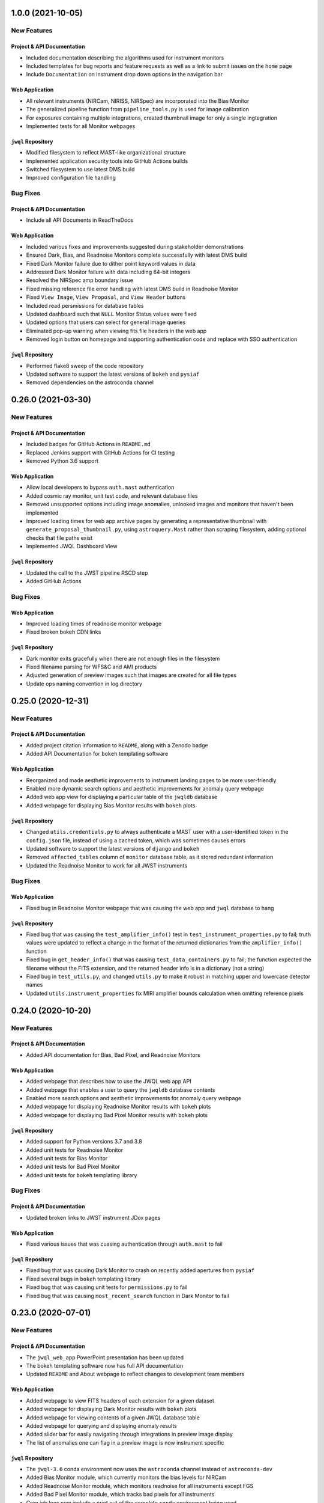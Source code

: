 1.0.0 (2021-10-05)
===================

New Features
------------

Project & API Documentation
~~~~~~~~~~~~~~~~~~~~~~~~~~~

- Included documentation describing the algorithms used for instrument monitors
- Included templates for bug reports and feature requests as well as a link to submit issues on the ``home`` page
- Include ``Documentation`` on instrument drop down options in the navigation bar


Web Application
~~~~~~~~~~~~~~~

- All relevant instruments (NIRCam, NIRISS, NIRSpec) are incorporated into the Bias Monitor
- The generalized pipeline function from ``pipeline_tools.py`` is used for image calibration
- For exposures containing multiple integrations, created thumbnail image for only a single ingtegration
- Implemented tests for all Monitor webpages


``jwql`` Repository
~~~~~~~~~~~~~~~~~~~

- Modified filesystem to reflect MAST-like organizational structure
- Implemented application security tools into GitHub Actions builds
- Switched filesystem to use latest DMS build
- Improved configuration file handling


Bug Fixes
---------

Project & API Documentation
~~~~~~~~~~~~~~~~~~~~~~~~~~~

- Include all API Documents in ReadTheDocs


Web Application
~~~~~~~~~~~~~~~

- Included various fixes and improvements suggested during stakeholder demonstrations
- Ensured Dark, Bias, and Readnoise Monitors complete successfully with latest DMS build
- Fixed Dark Monitor failure due to dither point keyword values in data
- Addressed Dark Monitor failure with data including 64-bit integers
- Resolved the NIRSpec amp boundary issue
- Fixed missing reference file error handling with latest DMS build in Readnoise Monitor
- Fixed ``View Image``, ``View Proposal``, and ``View Header`` buttons
- Included read persmissions for database tables
- Updated dashboard such that ``NULL`` Monitor Status values were fixed
- Updated options that users can select for general image queries
- Eliminated pop-up warning when viewing fits file headers in the web app
- Removed login button on homepage and supporting authentication code and replace with SSO authentication


``jwql`` Repository
~~~~~~~~~~~~~~~~~~~

- Performed flake8 sweep of the code repository
- Updated software to support the latest versions of ``bokeh`` and ``pysiaf``
- Removed dependencies on the astroconda channel



0.26.0 (2021-03-30)
===================

New Features
------------

Project & API Documentation
~~~~~~~~~~~~~~~~~~~~~~~~~~~
- Included badges for GitHub Actions in ``README.md``
- Replaced Jenkins support with GitHub Actions for CI testing
- Removed Python 3.6 support


Web Application
~~~~~~~~~~~~~~~

- Allow local developers to bypass ``auth.mast`` authentication
- Added cosmic ray monitor, unit test code, and relevant database files
- Removed unsupported options including image anomalies, unlooked images and monitors that haven't been implemented
- Improved loading times for web app archive pages by generating a representative thumbnail with ``generate_proposal_thumbnail.py``, using ``astroquery.Mast`` rather than scraping filesystem, adding optional checks that file paths exist
- Implemented JWQL Dashboard View

``jwql`` Repository
~~~~~~~~~~~~~~~~~~~

- Updated the call to the JWST pipeline RSCD step
- Added GitHub Actions


Bug Fixes
---------

Web Application
~~~~~~~~~~~~~~~

- Improved loading times of readnoise monitor webpage
- Fixed broken bokeh CDN links

``jwql`` Repository
~~~~~~~~~~~~~~~~~~~

- Dark monitor exits gracefully when there are not enough files in the filesystem
- Fixed filename parsing for WFS&C and AMI products
- Adjusted generation of preview images such that images are created for all file types
- Update ops naming convention in log directory



0.25.0 (2020-12-31)
===================

New Features
------------

Project & API Documentation
~~~~~~~~~~~~~~~~~~~~~~~~~~~

- Added project citation information to ``README``, along with a Zenodo badge
- Added API Documentation for ``bokeh`` templating software

Web Application
~~~~~~~~~~~~~~~

- Reorganized and made aesthetic improvements to instrument landing pages to be more user-friendly
- Enabled more dynamic search options and aesthetic improvements for anomaly query webpage
- Added web app view for displaying a particular table of the ``jwqldb`` database
- Added webpage for displaying Bias Monitor results with ``bokeh`` plots

``jwql`` Repository
~~~~~~~~~~~~~~~~~~~

- Changed ``utils.credentials.py`` to always authenticate a MAST user with a user-identified token in the ``config.json`` file, instead of using a cached token, which was sometimes causes errors
- Updated software to support the latest versions of ``django`` and ``bokeh``
- Removed ``affected_tables`` column of ``monitor`` database table, as it stored redundant information
- Updated the Readnoise Monitor to work for all JWST instruments


Bug Fixes
---------


Web Application
~~~~~~~~~~~~~~~

- Fixed bug in Readnoise Monitor webpage that was causing the web app and ``jwql`` database to hang

``jwql`` Repository
~~~~~~~~~~~~~~~~~~~

- Fixed bug that was causing the ``test_amplifier_info()`` test in ``test_instrument_properties.py`` to fail; truth values were updated to reflect a change in the format of the returned dictionaries from the ``amplifier_info()`` function
- Fixed bug in ``get_header_info()`` that was causing ``test_data_containers.py`` to fail; the function expected the filename without the FITS extension, and the returned header info is in a dictionary (not a string)
- Fixed bug in ``test_utils.py``, and changed ``utils.py`` to make it robust in matching upper and lowercase detector names
- Updated ``utils.instrument_properties`` fix MIRI amplifier bounds calculation when omitting reference pixels


0.24.0 (2020-10-20)
===================

New Features
------------

Project & API Documentation
~~~~~~~~~~~~~~~~~~~~~~~~~~~

- Added API documentation for Bias, Bad Pixel, and Readnoise Monitors

Web Application
~~~~~~~~~~~~~~~

- Added webpage that describes how to use the JWQL web app API
- Added webpage that enables a user to query the ``jwqldb`` database contents
- Enabled more search options and aesthetic improvements for anomaly query webpage
- Added webpage for displaying Readnoise Monitor results with ``bokeh`` plots
- Added webpage for displaying Bad Pixel Monitor results with ``bokeh`` plots

``jwql`` Repository
~~~~~~~~~~~~~~~~~~~

- Added support for Python versions 3.7 and 3.8
- Added unit tests for Readnoise Monitor
- Added unit tests for Bias Monitor
- Added unit tests for Bad Pixel Monitor
- Added unit tests for ``bokeh`` templating library


Bug Fixes
---------

Project & API Documentation
~~~~~~~~~~~~~~~~~~~~~~~~~~~

- Updated broken links to JWST instrument JDox pages

Web Application
~~~~~~~~~~~~~~~

- Fixed various issues that was cuasing authentication through ``auth.mast`` to fail

``jwql`` Repository
~~~~~~~~~~~~~~~~~~~

- Fixed bug that was causing Dark Monitor to crash on recently added apertures from ``pysiaf``
- Fixed several bugs in ``bokeh`` templating library
- Fixed bug that was causing unit tests for ``permissions.py`` to fail
- Fixed bug that was causing ``most_recent_search`` function in Dark Monitor to fail


0.23.0 (2020-07-01)
===================

New Features
------------

Project & API Documentation
~~~~~~~~~~~~~~~~~~~~~~~~~~~

- The ``jwql_web_app`` PowerPoint presentation has been updated
- The bokeh templating software now has full API documentation
- Updated ``README`` and About webpage to reflect changes to development team members

Web Application
~~~~~~~~~~~~~~~

- Added webpage to view FITS headers of each extension for a given dataset
- Added webpage for displaying Dark Monitor results with ``bokeh`` plots
- Added webpage for viewing contents of a given JWQL database table
- Added webpage for querying and displaying anomaly results
- Added slider bar for easily navigating through integrations in preview image display
- The list of anomalies one can flag in a preview image is now instrument specific


``jwql`` Repository
~~~~~~~~~~~~~~~~~~~

- The ``jwql-3.6`` conda environment now uses the ``astroconda`` channel instead of ``astroconda-dev``
- Added Bias Monitor module, which currently monitors the bias levels for NIRCam
- Added Readnoise Monitor module, which monitors readnoise for all instruments except FGS
- Added Bad Pixel Monitor module, which tracks bad pixels for all instruments
- Cron job logs now include a print out of the complete ``conda`` environment being used


Bug Fixes
---------

Project & API Documentation
~~~~~~~~~~~~~~~~~~~~~~~~~~~

- Fixed broken link to ``numpydoc`` docstring convention in Style Guide


0.22.0 (2019-08-26)
===================

New Features
------------

Project & API Documentation
~~~~~~~~~~~~~~~~~~~~~~~~~~~

- Added slides from July 2019 TIPS presentation to ``presentations/`` directory


``jwql`` Repository
~~~~~~~~~~~~~~~~~~~

- Updated dark monitor to support all five JWST instruments, instead of only NIRCam
- Changed the ``jwql-3.5`` and ``jwql-3.6`` conda environments to be more simple and to work on Linux distributions
- Added library code for creating instrument monitoring ``bokeh`` plots with new ``bokeh`` templating software


Bug Fixes
---------

Project & API Documentation
~~~~~~~~~~~~~~~~~~~~~~~~~~~

- Fixed various bugs that were causing the ``sphinx`` API documentation to crash on ReadTheDocs


0.21.0 (2019-07-23)
===================

New Features
------------

Project & API Documentation
~~~~~~~~~~~~~~~~~~~~~~~~~~~

- Updated ``README`` to include instructions on package installation via ``pip``.

Web Application
~~~~~~~~~~~~~~~

- Updated all webpages to conform to Web Application Accessibility Guidelines.
- Upgraded to ``django`` version 2.2.
- ``bokeh`` is now imported in ``base`` template so that the version being used is consistent across all HTML templates.

``jwql`` Repository
~~~~~~~~~~~~~~~~~~~

- The ``jwql`` package is now available on PyPI (https://pypi.org/project/jwql/) and installable via ``pip``.
- Updated Jenkins configuration file to include in-line comments and descriptions.
- Added ``utils`` function to validate the ``config.json`` file during import of ``jwql`` package.
- Added support for monitoring contents of the ``jwql`` central storage area in the filesystem monitor.


Bug Fixes
---------

Web Application
~~~~~~~~~~~~~~~

- Fixed position error of JWQL version display in footer.

``jwql`` Repository
~~~~~~~~~~~~~~~~~~~

- Fixed spelling error in dark monitor database column names.
- Fixed dark monitor to avoid processing files that are not in the filesystem.


0.20.0 (2019-06-05)
===================

New Features
------------

Project & API Documentation
~~~~~~~~~~~~~~~~~~~~~~~~~~~

- Updated the notebook exemplifying how to perform an engineering database (EDB) telemetry query.
- Updated the README for the ``style_guide`` directory.

Web Application
~~~~~~~~~~~~~~~

- Added form on preview image pages to allow users to submit image anomalies.
- Added buttons for users to download the results of EDB telemetry queries as CSV files.
- Enabled users to search for or navigate to program numbers without requiring leading zeros (i.e. "756" is now treated equivalently to "00756").
- Enabled authentication for EDB queries via the web login (rather than requiring authentication information to be present in the configuration file).
- Added custom 404 pages.
- Added adaptive redirect feature so that users are not sent back to the homepage after login.
- Added more descriptive errors if a user tries to run the web application without filling out the proper fields in the configuration file.

``jwql`` Repository
~~~~~~~~~~~~~~~~~~~

- Replaced all EDB interface code within ``jwql`` with the new ``jwedb`` `package<https://github.com/spacetelescope/jwst-dms-edb>`_.
- Fully incorporated Python 3.5 testing into the Jenkins test suite.

Bug Fixes
---------

Web Application
~~~~~~~~~~~~~~~

- Fixed bug in which dashboard page would throw an error.
- Fixed incorrect dashboard axis labels.


0.19.0 (2019-04-19)
===================

New Features
------------

Project & API Documentation
~~~~~~~~~~~~~~~~~~~~~~~~~~~

- Added guidelines to the style guide for logging the execution of instrument monitors
- Added example usage of logging in the ``example.py`` module

Web Application
~~~~~~~~~~~~~~~

- Modified various web app views to enable faster loading times
- Modified archive and preview image views to only display data for an authenticated user
- Added views for MIRI and NIRSpec Data Trending Monitors, which monitors the behavior of select MIRI and NIRSpec Engineering Database mnemonics over time

``jwql`` Repository
~~~~~~~~~~~~~~~~~~~

- Added Dark Monitor module, which monitors the dark current and hot pixel populations for each JWST instrument
- Added software for producing MIRI and NIRSpec Data Trending Monitors (described above)
- Modified ``generate_preview_images`` module to support the creation of preview images for stage 3 data products
- Refactored ``monitor_filesystem`` to utilize PostgreSQL database tables to store archive filesystem statistics
- Configured ``codecov`` for the project.  The project homepage can be found at https://codecov.io/gh/spacetelescope/jwql
- Modified ``logging_functions`` module to enable dev, test, and production logging environments
- Added convenience decorator to ``logging_functions`` module to time the execution of a function or method
- Modified ``monitor_cron_jobs`` module to make use of updated ``logging_functions``

Bug Fixes
---------

Web Application
~~~~~~~~~~~~~~~

- Fixed API views to only return the basenames of file paths, instead of full directory names

``jwql`` Repository
~~~~~~~~~~~~~~~~~~~

- Fixed ``logging_functions`` module to properly parse new format of ``INSTALL_REQUIRES`` dependency in ``setup.py`` for logging system dependencies and their versions
- Fixed ``Jenkinsfile`` to not allow for one failed unit test in Jenkins builds


0.18.0 (2019-03-14)
===================

New Features
------------

Project & API Documentation
~~~~~~~~~~~~~~~~~~~~~~~~~~~

- Added instructions in ``README`` that details how to supply the required ``config.json`` configuration file
- Updated installation instructions in ``README`` to be more comprehensive
- Updated API docs for JavaScript functions in web app

Web Application
~~~~~~~~~~~~~~~

- Added a webpage for interacting with the JWST Engineering Database (EDB), including searching for available mneumonics and plotting mneumonic time series data
- Added ``context_processors`` module that provides functions that define context inherent to all views
- Added display of package version in footer
- Moved all JavaScript functions in HTML templates into the ``jwql.js`` module
- Modified links to external webpages to open in new tab

``jwql`` Repository
~~~~~~~~~~~~~~~~~~~

- Added ``__version__`` package attribute
- Updated ``install_requires`` in ``setup.py`` to adhere to best practices
- Added template branch and supporting documentation for how to contribute a new webpage in the ``jwql`` web application
- Added custom error message if required ``config.json`` configuration file is missing
- Updated ``database_interface`` module to dynamically create tables to store instrument monitoring data from user-supplied table definition files
- Added Jupyter notebook that describes how to integrate ``auth.mast`` service in a ``djang``` web application
- Updated ``utils.filename_parser`` function to handle stage 2C and guider filenames
- Updated ``utils.filename_parser`` function to always provide an ``instrument`` key, as needed by several webpages within the web app
- Added separate file suffix type lists in ``constants.py`` module
- Added ``reset_database`` module that resets and rebuilds a database provided by the ``connection_string`` key in the ``config.json`` configuration file
- Added ``pytest`` results file in order to fix Jenkins CI builds

Bug Fixes
---------

Web Application
~~~~~~~~~~~~~~~

- Fixed navbar padding
- Fixed broken instrument logos on homepage

``jwql`` Repository
~~~~~~~~~~~~~~~~~~~

- Fixed ``monitor_mast`` module to actually be command-line executable


0.17.0 (2019-02-05)
===================

New Features
------------

Project & API Documentation
~~~~~~~~~~~~~~~~~~~~~~~~~~~
- Added a wiki page for how to do a software release
- Added a wiki page with a checklist for contributors and reviewers of pull requests
- Added a wiki page about how the web server is configured
- Defined specific variable value/type standards for JWST instruments and program/proposal identifiers in the Style Guide

Web Application
~~~~~~~~~~~~~~~
- Added authentication to all pages using the ``auth.mast`` service provided by the Archive Services Branch
- Implemented AJAX requests to load the ``thumbnails.html`` and ``archive.html`` pages
- Used regular expressions to restrict URLs to specific patterns
- Added a loading widget while thumbnails compile

``jwql`` Repository
~~~~~~~~~~~~~~~~~~~
- Added interface with the JWST DMS engineering database: ``utils.engineering_database``
- Expanded ``utils.filename_parser`` to handle time series and DMS stage 3 file names
- Consolidated important constants in new ``utils.constants`` module

Bug Fixes
---------

Web Application
~~~~~~~~~~~~~~~

- Updated permissions in ``nginx`` settings to fix bug where dashboard page would not display


0.16.0 (2018-12-17)
===================

This is the first release of the new release procedures of ``jwql``.  The development team is now developing in release-driven sprints, so future releases will be less frequent, but with more changes

Changes since the ``0.15.3`` release include:

New Features
------------

``jwql`` ``conda`` Environment
~~~~~~~~~~~~~~~~~~~~~~~~~~~~~~
- Updated ``bokeh`` to version 1.0
- Updated ``django`` to fix security issues
- Added ``pandas`` as a dependency

Project & API Documentation
~~~~~~~~~~~~~~~~~~~~~~~~~~~
- Added a project description in the API docs
- Added web app API docs

Web Application
~~~~~~~~~~~~~~~
- Made changes to the code to get it working on the web development server
- Added several REST API services
- Added API documentation button to the navbar and anded link to API documentation in the ``about`` page
- Added instrument-specific documentation button to the instrument landing pages
- Replaced ``monitor_mast`` donut charts with bar charts
- Removed dashboard and database query buttons from homepage
- Added form to homepage that allows user to view preview images for a given rootname or proposal number
- Changed URL patters to allow for separation between nominal web app and REST API service
- Added ``monitor_cron_jobs`` monitor that builds and renders a table displaying ``cron`` job execution status

``jwql`` Repository
~~~~~~~~~~~~~~~~~~~
- Added badges to the ``README``
- Configured ``pyup`` service for the ``jwql`` repository via ``.pyup.yml`` file
- Added a separate ``requirement.txt`` file to keep track of requirements needed by ReadTheDocs and the ``pyup`` service
- Added various ``jwql`` presentations in separate ``presentations/`` directory

Other Changes
~~~~~~~~~~~~~
- Changed ``logging_functions.py`` to be more conservative on when to write log files to the production area
- Added ``plotting.py`` module (and supporting unit tests), which stores various plotting-related functions


0.15.3 (2018-09-18)
===================

- Added ``.readthedocs.yml``, which configures the ``jwql`` project documentation with ReadtheDocs


0.15.2 (2018-09-11)
===================

- Reorganized the ``jwql`` repository into a structure that better incorporates instrument-specific monitoring scripts


0.15.1 (2018-09-10)
===================

- Added ``.pep8speaks.yml``, which configures the ``pep8speaks`` service for the ``jwql`` repository


0.15.0 (2018-08-29)
===================

- Added ``monitor_template.py``, which serves as a template with examples for instrument-specific monitors that we may write one day


0.14.1 (2018-08-28)
===================

- Moved all of the ``jwql`` web app code into the ``jwql`` package proper


0.14.0 (2018-08-27)
===================

- Added a feature to ``generate_preview_images`` and ``preview_image`` that creates mosaicked preview images for NIRCam when applicable


0.13.1 (2018-08-24)
===================

- Changed the way ``monitor_mast`` and ``monitor_filesystem`` ``bokeh`` plots are saved and displayed in the web application, from using ``html`` to using embedded ``boken`` components
- Added some logging to ``monitor_filesystem`` and ``monitor_mast``


0.13.0 (2018-08-23)
===================

- Added ``database_interface.py`` and supporting documentation; this module enables the creation and maintenance of database tables in the ``jwqldb`` ``postgresql`` database
- Added the ``anomalies`` table in ``database_interface.py``


0.12.2 (2018-08-22)
===================

- Fixed some minor formatting issues with the ``sphinx`` docs for ``monitor_filesystem`` and ``monitor_mast``


0.12.1 (2018-08-20)
===================

- Added ``ipython`` to the ``jwql`` environment


0.12.0 (2018-08-16)
===================

- Added a prototype of the ``django`` web application via the ``website/`` directory


0.11.6 (2018-07-31)
===================

- Added the ``jwql`` code of conduct


0.11.5 (2018-07-24)
===================

- Changes to ``monitor_filesystem``, namely adding ``sphinx`` docs and adding a plot that shows the total file sizes and counts broken down by instrument


0.11.4 (2018-07-10)
===================

- Renamed instances of ``dbmonitor`` to ``monitor_mast`` to be more consistent with ``monitor_filesystem``


0.11.3 (2018-07-10)
===================

- Removed the ``_static`` file from the ``html_static_paths`` parameters in the ``conf.py`` of the ``sphinx`` docs to avoid unnecessary warnings when trying to build the ``sphinx`` docs


0.11.2 (2018-06-22)
===================

- Changed the default value for the ``verbose`` option from ``True`` to ``False`` in ``permissions.set_permissions``


0.11.1 (2018-06-22)
===================

- Added unit tests for ``preview_images.py``


0.11.0 (2018-06-22)
===================

- Added ``logging.logging_functions.py``, which provides a way to log the execution of modules


0.10.4 (2018-06-22)
===================

- Added an update to the version of ``django`` for use by the web application


0.10.3 (2018-06-22)
===================

- Fixed the ``Jenkinsfile`` to use ``name`` for ``build_mode``


0.10.2 (2018-06-14)
===================

- Changed ``setup.py`` to adhere to ``PEP-8`` standards


0.10.1 (2018-06-02)
===================

- Added ``sphinx`` API documentation for ``db_monitor.py`` and ``test_db_monitor.py``


0.10.0 (2018-05-31)
===================

- Added ``monitor_filesystem.py``, which provides stats files and ``bokeh`` plots that describe the content of the MAST data cache


0.9.0 (2018-05-31)
==================

- Added ``db_monitor.py`` and supporting tests; this module creates ``bokeh`` plots and returns tables to describe the contents of the MAST database


0.8.0 (2018-05-15)
==================

- Added the ``generate_preview_images`` module, which generates preview images and thumbnails for all files in the filesystem


0.7.2 (2018-05-14)
==================

- Added a new ``jupyter`` notebook that identifies keywords that are in the MAST skipped list and also exist in the headers of multiple extensions


0.7.1 (2018-05-04)
==================

- Changed the structure of the API docs, separating the modules into their own ``.rst`` files


0.7.0 (2018-04-19)
==================

- Added a ``filename_parser`` function in a ``utils.py`` module that returns a dictionary of elements contained in a given JWST filename


0.6.0 (2018-04-17)
==================

- Added API documentation build using ``sphinx``; the documentation is located in the ``docs`` directory


0.5.0 (2018-04-02)
==================

- Added ``permissions.py`` and ``test_permissions.py``, which are modules to help manage file and directory permissions


0.4.1 (2018-03-30)
==================

- Changed the ``README`` to describe how to clone the ``jwql`` repository using two-factor authentication/``sftp``


0.4.0 (2018-03-28)
==================

- Added ``preview_image.py``, a module for generating a preview image for a given JWST observation


0.3.0 (2018-03-28)
==================

- Added package structure to the ``jwql`` repository, making it an installable package


0.2.0 (2018-02-20)
==================

- Added a ``README`` file that describes how to install and contribute to the ``jwql`` repository
- Added an ``environment.yml`` file that contains the ``jwqldev`` environment


0.1.0 (2018-01-31)
==================

- Added the ``jwql`` style guide.
